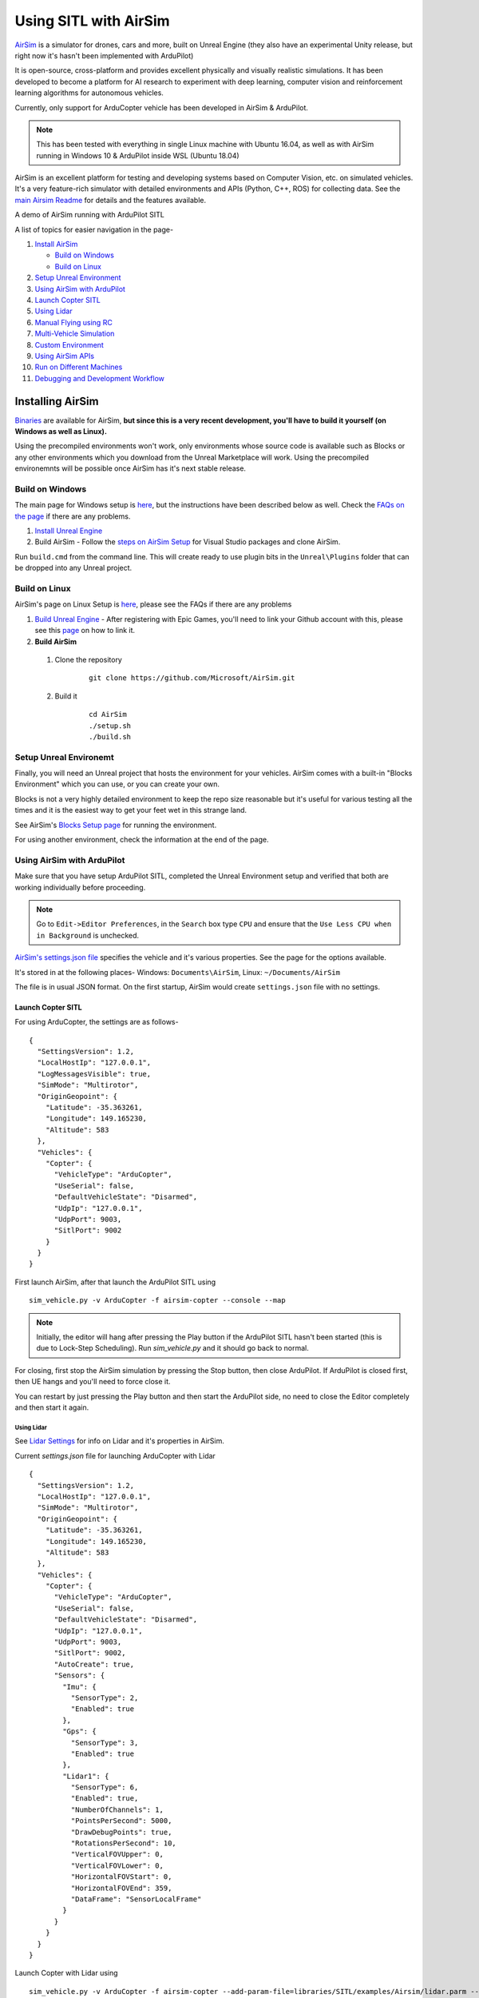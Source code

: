 .. _sitl-with-airsim:

======================
Using SITL with AirSim
======================

.. youtube:: -WfTr1-OBGQ
   :width: 100%

`AirSim <https://github.com/microsoft/AirSim>`__ is a simulator for drones, cars and more, built on Unreal Engine (they also have an experimental Unity release, but right now it's hasn't been implemented with ArduPilot)

It is open-source, cross-platform and provides excellent physically and visually realistic simulations. It has been developed to become a platform for AI research to experiment with deep learning, computer vision and reinforcement learning algorithms for autonomous vehicles.

Currently, only support for ArduCopter vehicle has been developed in AirSim & ArduPilot.

.. note::

    This has been tested with everything in single Linux machine with Ubuntu 16.04, as well as with AirSim running in Windows 10 & ArduPilot inside WSL (Ubuntu 18.04)

AirSim is an excellent platform for testing and developing systems based on Computer Vision, etc. on simulated vehicles. It's a very feature-rich simulator with detailed environments and APIs (Python, C++, ROS) for collecting data. See the `main Airsim Readme <https://github.com/microsoft/AirSim#welcome-to-airsim>`__ for details and the features available.

A demo of AirSim running with ArduPilot SITL

.. youtube:: 0kE6gc7pn8M
    :width: 100%

A list of topics for easier navigation in the page-

#. `Install AirSim <https://ardupilot.org/dev/docs/sitl-with-airsim.html#installing-airsim>`__

   * `Build on Windows <https://ardupilot.org/dev/docs/sitl-with-airsim.html#build-on-windows>`__
   * `Build on Linux <https://ardupilot.org/dev/docs/sitl-with-airsim.html#build-on-linux>`__

#. `Setup Unreal Environment <https://ardupilot.org/dev/docs/sitl-with-airsim.html#setup-unreal-environemt>`__

#. `Using AirSim with ArduPilot <https://ardupilot.org/dev/docs/sitl-with-airsim.html#using-airsim-with-ardupilot>`__

#. `Launch Copter SITL <https://ardupilot.org/dev/docs/sitl-with-airsim.html#launch-copter-sitl>`__

#. `Using Lidar <https://ardupilot.org/dev/docs/sitl-with-airsim.html#using-lidar>`__

#. `Manual Flying using RC <https://ardupilot.org/dev/docs/sitl-with-airsim.html#manual-flying-using-rc>`__

#. `Multi-Vehicle Simulation <https://ardupilot.org/dev/docs/sitl-with-airsim.html#multi-vehicle-simulation>`__

#. `Custom Environment <https://ardupilot.org/dev/docs/sitl-with-airsim.html#custom-environment>`__

#. `Using AirSim APIs <https://ardupilot.org/dev/docs/sitl-with-airsim.html#using-airsim-apis>`__

#. `Run on Different Machines <https://ardupilot.org/dev/docs/sitl-with-airsim.html#run-on-different-machines>`__

#. `Debugging and Development Workflow <https://ardupilot.org/dev/docs/sitl-with-airsim.html#development-workflow>`__


Installing AirSim
=================

`Binaries <https://microsoft.github.io/AirSim/docs/use_precompiled/>`__ are available for AirSim, **but since this is a very recent development, you'll have to build it yourself (on Windows as well as Linux).**

Using the precompiled environments won't work, only environments whose source code is available such as Blocks or any other environments which you download from the Unreal Marketplace will work.
Using the precompiled environemnts will be possible once AirSim has it's next stable release.

Build on Windows
----------------

The main page for Windows setup is `here <https://github.com/microsoft/AirSim/blob/master/docs/build_windows.md>`__, but the instructions have been described below as well. Check the `FAQs on the page <https://github.com/microsoft/AirSim/blob/master/docs/build_windows.md#faq>`__ if there are any problems.

#. `Install Unreal Engine <https://github.com/microsoft/AirSim/blob/master/docs/build_windows.md#install-unreal-engine>`__

#. Build AirSim - Follow the `steps on AirSim Setup <https://github.com/microsoft/AirSim/blob/master/docs/build_windows.md#build-airsim>`__ for Visual Studio packages and clone AirSim.

Run ``build.cmd`` from the command line. This will create ready to use plugin bits in the ``Unreal\Plugins`` folder that can be dropped into any Unreal project.


Build on Linux
--------------

AirSim's page on Linux Setup is `here <https://github.com/microsoft/AirSim/blob/master/docs/build_linux.md>`__, please see the FAQs if there are any problems

#. `Build Unreal Engine <https://github.com/microsoft/AirSim/blob/master/docs/build_linux.md#build-unreal-engine-and-airsim>`__ - After registering with Epic Games, you'll need to link your Github account with this, please see this `page <https://www.unrealengine.com/en-US/blog/updated-authentication-process-for-connecting-epic-github-accounts>`__ on how to link it.

#. **Build AirSim**

  #. Clone the repository

        ::

            git clone https://github.com/Microsoft/AirSim.git

  #. Build it

        ::

            cd AirSim
            ./setup.sh
            ./build.sh


Setup Unreal Environemt
-----------------------

Finally, you will need an Unreal project that hosts the environment for your vehicles. AirSim comes with a built-in "Blocks Environment" which you can use, or you can create your own.

Blocks is not a very highly detailed environment to keep the repo size reasonable but it's useful for various testing all the times and it is the easiest way to get your feet wet in this strange land.

See AirSim's `Blocks Setup page <https://github.com/microsoft/AirSim/blob/master/docs/unreal_blocks.md>`__ for running the environment.

For using another environment, check the information at the end of the page.


Using AirSim with ArduPilot
---------------------------

Make sure that you have setup ArduPilot SITL, completed the Unreal Environment setup and verified that both are working individually before proceeding.

.. note::

    Go to ``Edit->Editor Preferences``, in the ``Search`` box type ``CPU`` and ensure that the ``Use Less CPU when in Background`` is unchecked.


`AirSim's settings.json file <https://github.com/microsoft/AirSim/blob/master/docs/settings.md>`__ specifies the vehicle and it's various properties. See the page for the options available.

It's stored in at the following places- Windows: ``Documents\AirSim``, Linux: ``~/Documents/AirSim``

The file is in usual JSON format. On the first startup, AirSim would create ``settings.json`` file with no settings.

Launch Copter SITL
++++++++++++++++++

For using ArduCopter, the settings are as follows-

::

    {
      "SettingsVersion": 1.2,
      "LocalHostIp": "127.0.0.1",
      "LogMessagesVisible": true,
      "SimMode": "Multirotor",
      "OriginGeopoint": {
        "Latitude": -35.363261,
        "Longitude": 149.165230,
        "Altitude": 583
      },
      "Vehicles": {
        "Copter": {
          "VehicleType": "ArduCopter",
          "UseSerial": false,
          "DefaultVehicleState": "Disarmed",
          "UdpIp": "127.0.0.1",
          "UdpPort": 9003,
          "SitlPort": 9002
        }
      }
    }

First launch AirSim, after that launch the ArduPilot SITL using

::

    sim_vehicle.py -v ArduCopter -f airsim-copter --console --map

.. note::

    Initially, the editor will hang after pressing the Play button if the ArduPilot SITL hasn't been started (this is due to Lock-Step Scheduling). Run `sim_vehicle.py` and it should go back to normal.

For closing, first stop the AirSim simulation by pressing the Stop button, then close ArduPilot.
If ArduPilot is closed first, then UE hangs and you'll need to force close it.

You can restart by just pressing the Play button and then start the ArduPilot side, no need to close the Editor completely and then start it again.

Using Lidar
^^^^^^^^^^^

See `Lidar Settings <https://github.com/Microsoft/AirSim/blob/master/docs/lidar.md>`__ for info on Lidar and it's properties in AirSim.

Current `settings.json` file for launching ArduCopter with Lidar

::

    {
      "SettingsVersion": 1.2,
      "LocalHostIp": "127.0.0.1",
      "SimMode": "Multirotor",
      "OriginGeopoint": {
        "Latitude": -35.363261,
        "Longitude": 149.165230,
        "Altitude": 583
      },
      "Vehicles": {
        "Copter": {
          "VehicleType": "ArduCopter",
          "UseSerial": false,
          "DefaultVehicleState": "Disarmed",
          "UdpIp": "127.0.0.1",
          "UdpPort": 9003,
          "SitlPort": 9002,
          "AutoCreate": true,
          "Sensors": {
            "Imu": {
              "SensorType": 2,
              "Enabled": true
            },
            "Gps": {
              "SensorType": 3,
              "Enabled": true
            },
            "Lidar1": {
              "SensorType": 6,
              "Enabled": true,
              "NumberOfChannels": 1,
              "PointsPerSecond": 5000,
              "DrawDebugPoints": true,
              "RotationsPerSecond": 10,
              "VerticalFOVUpper": 0,
              "VerticalFOVLower": 0,
              "HorizontalFOVStart": 0,
              "HorizontalFOVEnd": 359,
              "DataFrame": "SensorLocalFrame"
            }
          }
        }
      }
    }


Launch Copter with Lidar using

::

    sim_vehicle.py -v ArduCopter -f airsim-copter --add-param-file=libraries/SITL/examples/Airsim/lidar.parm --console --map

By default, :ref:`BendyRuler Object Avoidance <copter:common-oa-bendyruler>` is used with the Lidar, the related parameters can be seen on the Wiki page and should be modified as required in the ``lidar.parm`` file.

Manual Flying using RC
^^^^^^^^^^^^^^^^^^^^^^

For flying manually, you need a Remote Control or RC.

Just plug the device in the computer and it should work. See `AirSim's Remote Control page <https://github.com/microsoft/AirSim/blob/master/docs/remote_control.md>`__ for details on supported devices and FAQs.

.. note::

    This feature hasn't been tested properly as of now so you might need to modify the Joystick file as mentioned in the page or set some RC parameters, especially if using a different controller.

Multi-Vehicle Simulation
^^^^^^^^^^^^^^^^^^^^^^^^

For simulating 2 copters, an example script has been added which will create 2 copter instances and enable Follow mode in one of them.

``settings.json`` for 2 copters

::

    {
      "SettingsVersion": 1.2,
      "LocalHostIp": "127.0.0.1",
      "SimMode": "Multirotor",
      "OriginGeopoint": {
        "Latitude": -35.363261,
        "Longitude": 149.165230,
        "Altitude": 583
      },
      "Vehicles": {
        "Copter1": {
          "VehicleType": "ArduCopter",
          "UseSerial": false,
          "DefaultVehicleState": "Disarmed",
          "UdpIp": "127.0.0.1",
          "UdpPort": 9003,
          "SitlPort": 9002
        },
        "Copter2": {
          "VehicleType": "ArduCopter",
          "UseSerial": false,
          "DefaultVehicleState": "Disarmed",
          "UdpIp": "127.0.0.1",
          "UdpPort": 9013,
          "SitlPort": 9012,
          "X": 0, "Y": 3, "Z": 0
        }
      }
    }

Press Play, cd to ardupilot directory then run the script to launch 2 copter instances.
You can optionally specify the IP address of the computer with the GCS as the first argument, by default it'll be 127.0.0.1, meaning everything is on the same computer.

::

    libraries/SITL/examples/Airsim/follow-copter.sh <IP>

To attach MAVProxy -

::

    mavproxy.py --master=127.0.0.1:14550 --source-system 1 --console --map

This will bring up the map but with only a single vehicle, use the ``vehicle`` command to switch between controlling the vehicles such as with ``vehicle 1`` & ``vehicle 2``, after which both the vehicles should be appearing on the map

Now, you can have the first vehicle (i,e with SYSID 1) flying in Guided or Auto Mission, and then takeoff the second vehicle and put it in Follow mode, after which the second copter will follow the first one.

For increasing the number of simulated vehicles, just modify the ``NCOPTERS`` variable in the script and add the settings for each individual vehicle in the ``settings.json``.

.. note::

    There can be certain problems while working on multi-vehicle simulation due to networking differences between platforms such as Linux, WSL, Cygwin, etc. `This Discuss thread <https://discuss.ardupilot.org/t/simulating-2-drones-with-sitl-airsim-in-windows-cygwin-wont-work/49292>`__ could be helpful in such cases.

.. note::

    The difference of 10 between the ports is important since the script is launching the vehicles using the ``instance`` option which increases the ports from ArduPilot's side by 10. For using different ports, modify the script as required following the instructions at the end of the page for specifying the ports.

ROS with Multi-Vehicle Simulation
^^^^^^^^^^^^^^^^^^^^^^^^^^^^^^^^^

Using ROS for multi-vehicle tasks is a common usecase and Mavros is used for working with Mavlink-based vehicles. There are some example scripts demonstrating how to use Mavros with multiple vehciles in ArduPilot.

First is the `multi_vehicle.sh script <https://github.com/ArduPilot/ardupilot/tree/master/libraries/SITL/examples/Airsim/multi_vehicle.sh>`__ which launches multiple ArduCopter binaries with different SYSIDs and ports for each vehicle. Usage is similar to the above script -

::

    libraries/SITL/examples/Airsim/multi_vehicle.sh <IP>


The `multi_uav_ros_sitl.launch file <https://github.com/ArduPilot/ardupilot/tree/master/libraries/SITL/examples/Airsim/multi_uav_ros_sitl.launch>`__ demonstrates how to write a launch file controlling multiple vehicles with Mavros. It creates a different namespace for each drone and each drone has a seperate SYSID and ports according to how the script sets the variables.
Launching the file -
::

    roslaunch libraries/SITL/examples/Airsim/multi_uav_ros_sitl.launch

Seperate MAVProxy instance can be launched for each drone by connecting to the TCP ports opened by the script for each drone. The UDP ports can't be used for this if Mavros is already running since Mavros will use the UDP ports.

The ``multi_vehicle.sh`` script doesn't enable the Follow Mode, but if this is also needed and if all the vehicles are to be displayed on the same GCS, then multicast and the Follow parameters as done in the ``follow-copter.sh`` script can be added.


Custom Environment
++++++++++++++++++

For using another environment on Windows, see `AirSim's custom env setup page <https://microsoft.github.io/AirSim/docs/unreal_custenv/>`__.

Linux
^^^^^

As mentioned in the above-linked page, there is no Epic Games Launcher for Linux which means that if you need to use a custom environment, you will need Windows machine to do that.

The steps are the same once you have the Windows machine, after you have downloaded the Unreal project, just copy the project over to your Linux machine.

Follow the steps till after Step 6 where you have edited the ``.uproject`` file. After editing the project file, skip Step 7,8 and directly start the Editor by going to UnrealEngine folder and start Unreal by running ``UnrealEngine/Engine/Binaries/Linux/UE4Editor``.

When Unreal Engine prompts for opening or creating project, select Browse and select your custom environment. Afterwards, continue following the Steps from 9 onwards.

.. note::

    When using a custom environment, it might be the case that there are multiple ``Player Start`` objects. In such a case, it randomly chooses one and the vehicle can start in the air and fall.

    You'll have to delete the extra ``Player Start`` objects and leave one which has to be moved to near the ground. See this excellent video by one of the AirSim developers - `Unreal AirSim Setup <https://youtu.be/1oY8Qu5maQQ>`__, specifically at 5:00 where it's demonstrated how to delete the objects and to move the position.

Using AirSim APIs
+++++++++++++++++

`AirSim's APIs document <https://github.com/microsoft/AirSim/blob/master/docs/apis.md>`__ explains the different APIs available and their usage.

Currently, ArduCopter vehicle doesn't support controlling the drone through the AirSim APIs, however any method of controlling the movement which connects directly to ArduPilot rather than using AirSim’s API work, examples include DroneKit & ROS with Mavros

The `Image APIs <https://github.com/microsoft/AirSim/blob/master/docs/image_apis.md>`__ have been tested to work with Copter, for some ready-to-run sample codes, see the files in ``PythonClient/multirotor`` such as ``opencv_show.py``.

A ROS wrapper has also been added. See `airsim_ros_pkgs <https://github.com/microsoft/AirSim/tree/master/ros/src/airsim_ros_pkgs>`__ for the ROS API, and `airsim_tutorial_pkgs <https://github.com/microsoft/AirSim/tree/master/ros/src/airsim_tutorial_pkgs>`__ for tutorials.

.. note::

    Not all the APIs have been tested with Copter, if you find things that don't work or would like to have them supported, please let us know


Run on different machines
+++++++++++++++++++++++++

#. Change ``UdpIp`` in the ``settings.json`` file to the IP address of the machine running ArduPilot

#. Use ``-A`` option to pass the next arguments to the SITL instance, followed by ``--sim-address`` to specify Airsim's IP address

An example-

::

    sim_vehicle.py -v ArduCopter -f airsim-copter --add-param-file=libraries/SITL/examples/Airsim/quadX.parm --console --map -A --sim-address=127.0.0.1


Using different ports
^^^^^^^^^^^^^^^^^^^^^

``UdpPort`` denotes the port no. which ArduPilot receives the sensor data on (i.e. the port that Airsim sends the data to)

``SitlPort`` assigns the motor control port on which Airsim receives the rotor control message

- ``--sim-port-in`` should be equal to sensor port i.e. port specified in ``UdpPort``
- ``--sim-port-out`` should be equal to motor control port i.e. port specified in ``SitlPort``

Similar to changing the IP address as mentioned above, use ``-A`` to pass the arguments to the SITL instance.

Development Workflow
++++++++++++++++++++

AirSim's `Development Workflow page <https://github.com/microsoft/AirSim/blob/master/docs/dev_workflow.md>`__ explains the recommended setup for developing Airsim on Windows.

For Linux, make code changes in AirLib or Unreal/Plugins folder and then run ``./build.sh`` to rebuild. This step also copies the build output to Blocks sample project.
You can then follow the steps to start Unreal Editor and launch the project. When prompted about missing .so files, press Yes to build it again.

`Linux Troubleshooting <https://github.com/microsoft/AirSim/blob/master/docs/build_linux.md#faqs>`__

`Windows FAQs <https://microsoft.github.io/AirSim/docs/build_windows/#faq>`__

`General FAQs <https://microsoft.github.io/AirSim/docs/faq/>`__


Before reporting any problems, please update the ArduPilot and AirSim installations to the latest master. After updating the local AirSim repository, make sure to run the commands mentioned in the `Unreal Environment Setup page <https://github.com/microsoft/AirSim/blob/master/docs/unreal_blocks.md>`__, otherwise the updates won't be reflected in the simulation.
